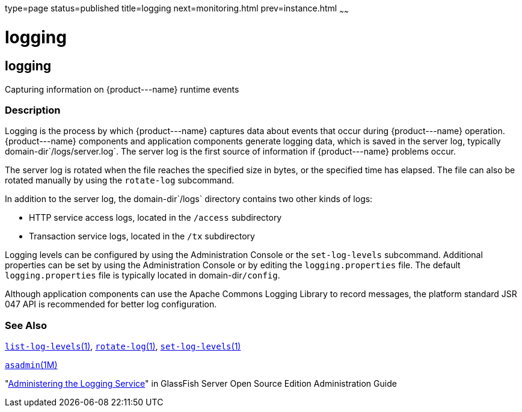 type=page
status=published
title=logging
next=monitoring.html
prev=instance.html
~~~~~~

logging
=======

[[logging-5asc]][[GSRFM00270]][[logging]]

logging
-------

Capturing information on \{product---name} runtime events

[[sthref2404]]

=== Description

Logging is the process by which \{product---name} captures data about
events that occur during \{product---name} operation. \{product---name}
components and application components generate logging data, which is
saved in the server log, typically domain-dir`/logs/server.log`. The
server log is the first source of information if \{product---name}
problems occur.

The server log is rotated when the file reaches the specified size in
bytes, or the specified time has elapsed. The file can also be rotated
manually by using the `rotate-log` subcommand.

In addition to the server log, the domain-dir`/logs` directory contains
two other kinds of logs:

* HTTP service access logs, located in the `/access` subdirectory
* Transaction service logs, located in the `/tx` subdirectory

Logging levels can be configured by using the Administration Console or
the `set-log-levels` subcommand. Additional properties can be set by
using the Administration Console or by editing the `logging.properties`
file. The default `logging.properties` file is typically located in
domain-dir``/config``.

Although application components can use the Apache Commons Logging
Library to record messages, the platform standard JSR 047 API is
recommended for better log configuration.

[[sthref2405]]

=== See Also

link:list-log-levels.html#list-log-levels-1[`list-log-levels`(1)],
link:rotate-log.html#rotate-log-1[`rotate-log`(1)],
link:set-log-levels.html#set-log-levels-1[`set-log-levels`(1)]

link:asadmin.html#asadmin-1m[`asadmin`(1M)]

"link:../administration-guide/logging.html#GSADG00010[Administering the Logging Service]" in GlassFish
Server Open Source Edition Administration Guide


